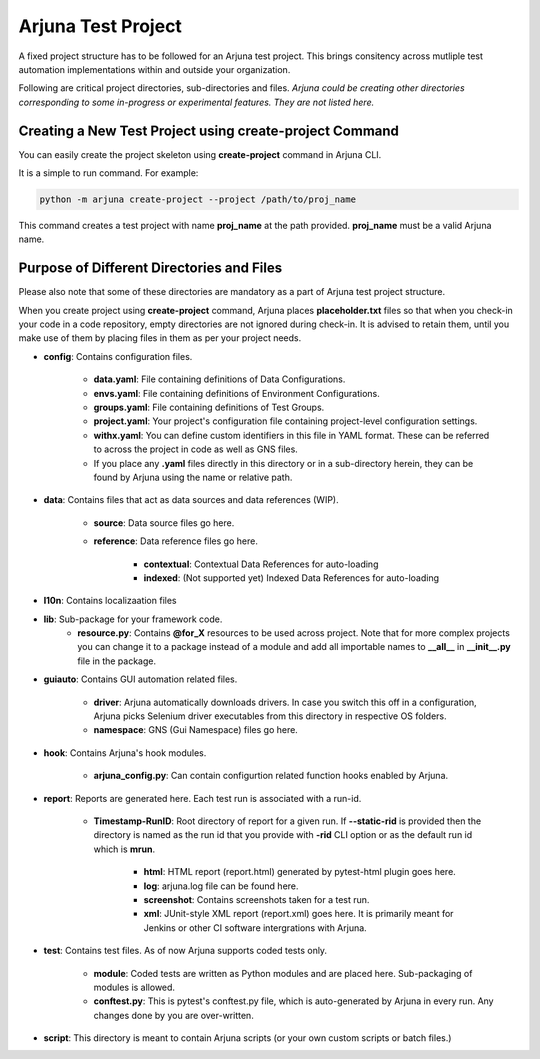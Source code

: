 .. _test_project:

Arjuna **Test Project**
=======================

A fixed project structure has to be followed for an Arjuna test project. This brings consitency across mutliple test automation implementations within and outside your organization.

Following are critical project directories, sub-directories and files. *Arjuna could be creating other directories corresponding to some in-progress or experimental features. They are not listed here.*

Creating a **New Test Project** using **create-project** Command
----------------------------------------------------------------

You can easily create the project skeleton using **create-project** command in Arjuna CLI.

It is a simple to run command. For example:

.. code-block:: bash

   python -m arjuna create-project --project /path/to/proj_name

This command creates a test project with name **proj_name** at the path provided. **proj_name** must be a valid Arjuna name.

Purpose of Different Directories and Files
------------------------------------------

Please also note that some of these directories are mandatory as a part of Arjuna test project structure. 

When you create project using **create-project** command, Arjuna places **placeholder.txt** files so that when you check-in your code in a code repository, empty directories are not ignored during check-in. It is advised to retain them, until you make use of them by placing files in them as per your project needs.

- **config**: Contains configuration files.

    - **data.yaml**: File containing definitions of Data Configurations.
    - **envs.yaml**: File containing definitions of Environment Configurations.
    - **groups.yaml**: File containing definitions of Test Groups.
    - **project.yaml**: Your project's configuration file containing project-level configuration settings.
    - **withx.yaml**: You can define custom identifiers in this file in YAML format. These can be referred to across the project in code as well as GNS files.
    - If you place any **.yaml** files directly in this directory or in a sub-directory herein, they can be found by Arjuna using the name or relative path.

- **data**: Contains files that act as data sources and data references (WIP).

    - **source**: Data source files go here.
    - **reference**: Data reference files go here.

        - **contextual**: Contextual Data References for auto-loading
        - **indexed**: (Not supported yet) Indexed Data References for auto-loading

- **l10n**: Contains localizaation files

- **lib**: Sub-package for your framework code.
    - **resource.py**: Contains **@for_X** resources to be used across project. Note that for more complex projects you can change it to a package instead of a module and add all importable names to **__all__** in **__init__.py** file in the package.

- **guiauto**: Contains GUI automation related files.

    - **driver**: Arjuna automatically downloads drivers. In case you switch this off in a configuration, Arjuna picks Selenium driver executables from this directory in respective OS folders.
    - **namespace**: GNS (Gui Namespace) files go here.

- **hook**: Contains Arjuna's hook modules.

    - **arjuna_config.py**: Can contain configurtion related function hooks enabled by Arjuna.

- **report**: Reports are generated here. Each test run is associated with a run-id.

    - **Timestamp-RunID**: Root directory of report for a given run. If **--static-rid** is provided then the directory is named as the run id that you provide with **-rid** CLI option or as the default run id which is **mrun**.

        - **html**: HTML report (report.html) generated by pytest-html plugin goes here.
        - **log**: arjuna.log file can be found here.
        - **screenshot**: Contains screenshots taken for a test run.
        - **xml**: JUnit-style XML report (report.xml) goes here. It is primarily meant for Jenkins or other CI software intergrations with Arjuna.

- **test**: Contains test files. As of now Arjuna supports coded tests only.

    - **module**: Coded tests are written as Python modules and are placed here. Sub-packaging of modules is allowed.
    - **conftest.py**: This is pytest's conftest.py file, which is auto-generated by Arjuna in every run. Any changes done by you are over-written.

- **script**: This directory is meant to contain Arjuna scripts (or your own custom scripts or batch files.)



